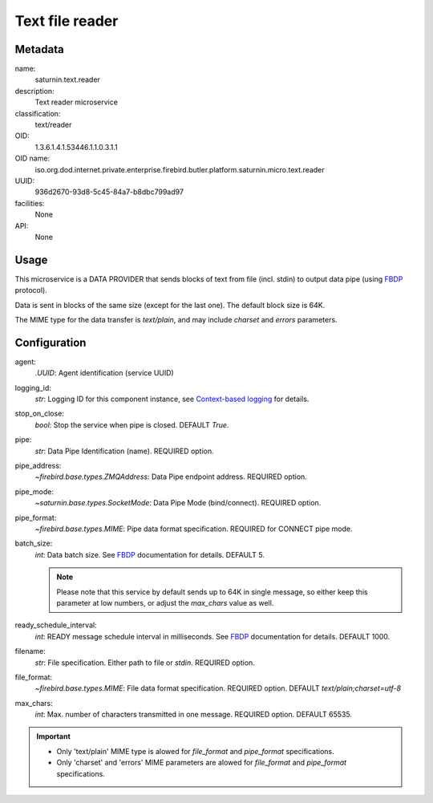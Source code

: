 
Text file reader
================

Metadata
--------

name:
  saturnin.text.reader

description:
  Text reader microservice

classification:
  text/reader

OID:
  1.3.6.1.4.1.53446.1.1.0.3.1.1

OID name:
  iso.org.dod.internet.private.enterprise.firebird.butler.platform.saturnin.micro.text.reader

UUID:
  936d2670-93d8-5c45-84a7-b8dbc799ad97

facilities:
  None

API:
  None

Usage
-----

This microservice is a DATA PROVIDER that sends blocks of text from file (incl. stdin) to
output data pipe (using FBDP_ protocol).

Data is sent in blocks of the same size (except for the last one). The default block size is 64K.

The MIME type for the data transfer is `text/plain`, and may include `charset` and `errors`
parameters.

Configuration
-------------

agent:
  `.UUID`: Agent identification (service UUID)

logging_id:
  `str`: Logging ID for this component instance, see `Context-based logging`_ for details.

stop_on_close:
  `bool`: Stop the service when pipe is closed. DEFAULT `True`.

pipe:
  `str`: Data Pipe Identification (name). REQUIRED option.

pipe_address:
  `~firebird.base.types.ZMQAddress`: Data Pipe endpoint address. REQUIRED option.

pipe_mode:
  `~saturnin.base.types.SocketMode`: Data Pipe Mode (bind/connect). REQUIRED option.

pipe_format:
  `~firebird.base.types.MIME`: Pipe data format specification. REQUIRED for CONNECT pipe mode.

batch_size:
  `int`: Data batch size. See FBDP_ documentation for details. DEFAULT 5.

  .. note::

     Please note that this service by default sends up to 64K in single message, so either
     keep this parameter at low numbers, or adjust the `max_chars` value as well.

ready_schedule_interval:
  `int`: READY message schedule interval in milliseconds. See FBDP_ documentation for details. DEFAULT 1000.

filename:
  `str`: File specification. Either path to file or `stdin`. REQUIRED option.

file_format:
  `~firebird.base.types.MIME`: File data format specification. REQUIRED option. DEFAULT `text/plain;charset=utf-8`

max_chars:
  `int`: Max. number of characters transmitted in one message. REQUIRED option. DEFAULT 65535.

.. important::

   - Only 'text/plain' MIME type is alowed for `file_format` and `pipe_format`
     specifications.
   - Only 'charset' and 'errors' MIME parameters are alowed for `file_format` and
     `pipe_format` specifications.

.. _FBDP: https://firebird-butler.readthedocs.io/en/latest/rfc/9/FBDP.html
.. _Context-based logging: https://firebird-base.readthedocs.io/en/latest/logging.html

